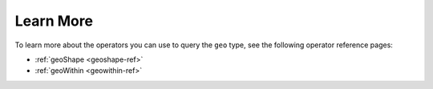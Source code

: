 Learn More
----------

To learn more about the operators you can use to query the ``geo`` type, see the following operator reference pages:

- :ref:`geoShape <geoshape-ref>`
- :ref:`geoWithin <geowithin-ref>`